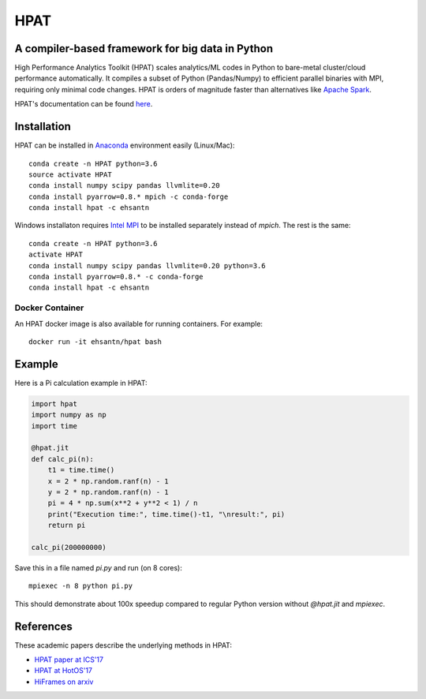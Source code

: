 *****
HPAT
*****

.. image:: https://travis-ci.org/IntelLabs/hpat.svg?branch=master
    :target: https://travis-ci.org/IntelLabs/hpat

.. image:: https://coveralls.io/repos/github/IntelLabs/hpat/badge.svg?branch=master
    :target: https://coveralls.io/github/IntelLabs/hpat?branch=master

A compiler-based framework for big data in Python
#################################################

High Performance Analytics Toolkit (HPAT) scales analytics/ML codes in Python
to bare-metal cluster/cloud performance automatically.
It compiles a subset of Python (Pandas/Numpy) to efficient parallel binaries
with MPI, requiring only minimal code changes.
HPAT is orders of magnitude faster than
alternatives like `Apache Spark <http://spark.apache.org/>`_.

HPAT's documentation can be found `here <https://intellabs.github.io/hpat/>`_.

Installation
############

HPAT can be installed in `Anaconda <https://www.anaconda.com/download/>`_
environment easily (Linux/Mac)::

    conda create -n HPAT python=3.6
    source activate HPAT
    conda install numpy scipy pandas llvmlite=0.20
    conda install pyarrow=0.8.* mpich -c conda-forge
    conda install hpat -c ehsantn

Windows installaton requires
`Intel MPI <https://software.intel.com/en-us/intel-mpi-library>`_ to be
installed separately instead of `mpich`. The rest is the same::

    conda create -n HPAT python=3.6
    activate HPAT
    conda install numpy scipy pandas llvmlite=0.20 python=3.6
    conda install pyarrow=0.8.* -c conda-forge
    conda install hpat -c ehsantn

Docker Container
----------------

An HPAT docker image is also available for running containers. For example::

    docker run -it ehsantn/hpat bash

Example
#######

Here is a Pi calculation example in HPAT:

.. code:: python

    import hpat
    import numpy as np
    import time

    @hpat.jit
    def calc_pi(n):
        t1 = time.time()
        x = 2 * np.random.ranf(n) - 1
        y = 2 * np.random.ranf(n) - 1
        pi = 4 * np.sum(x**2 + y**2 < 1) / n
        print("Execution time:", time.time()-t1, "\nresult:", pi)
        return pi

    calc_pi(200000000)

Save this in a file named `pi.py` and run (on 8 cores)::

    mpiexec -n 8 python pi.py

This should demonstrate about 100x speedup compared to regular Python version
without `@hpat.jit` and `mpiexec`.

References
##########

These academic papers describe the underlying methods in HPAT:

- `HPAT paper at ICS'17 <http://dl.acm.org/citation.cfm?id=3079099>`_
- `HPAT at HotOS'17 <http://dl.acm.org/citation.cfm?id=3103004>`_
- `HiFrames on arxiv <https://arxiv.org/abs/1704.02341>`_
